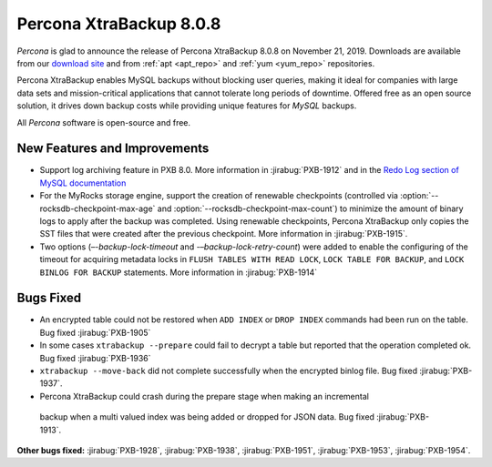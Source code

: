 .. _rn.8-0-8:

================================================================================
Percona XtraBackup 8.0.8
================================================================================

*Percona* is glad to announce the release of Percona XtraBackup 8.0.8 on November 21, 2019.
Downloads are available from our `download site
<https://www.percona.com/downloads/Percona-XtraBackup-LATEST/>`_ and from
:ref:`apt <apt_repo>` and :ref:`yum <yum_repo>` repositories.

Percona XtraBackup enables MySQL backups without blocking user queries, making it ideal
for companies with large data sets and mission-critical applications that cannot
tolerate long periods of downtime. Offered free as an open source solution, it
drives down backup costs while providing unique features for *MySQL* backups.

All *Percona* software is open-source and free.

New Features and Improvements
================================================================================

- Support log archiving feature in PXB 8.0. More information in
  :jirabug:`PXB-1912` and in the `Redo Log section of MySQL documentation
  <https://dev.mysql.com/doc/refman/8.0/en/innodb-redo-log.html>`_
- For the MyRocks storage engine, support the creation of renewable checkpoints
  (controlled via :option:`--rocksdb-checkpoint-max-age` and
  :option:`--rocksdb-checkpoint-max-count`) to minimize the amount of binary
  logs to apply after the backup was completed. Using renewable checkpoints,
  Percona XtraBackup only copies the SST files that were created after the previous
  checkpoint. More information in :jirabug:`PXB-1915`.
- Two options (`–-backup-lock-timeout` and `-–backup-lock-retry-count`) were
  added to enable the configuring of the timeout for acquiring metadata locks in
  ``FLUSH TABLES WITH READ LOCK``, ``LOCK TABLE FOR BACKUP``, and ``LOCK BINLOG
  FOR BACKUP`` statements. More information in :jirabug:`PXB-1914`

Bugs Fixed
================================================================================

- An encrypted table could not be restored when ``ADD INDEX`` or ``DROP INDEX``
  commands had been run on the table. Bug fixed :jirabug:`PXB-1905`
- In some cases ``xtrabackup --prepare`` could fail to decrypt a table but
  reported that the operation completed ok. Bug fixed :jirabug:`PXB-1936`
- ``xtrabackup --move-back`` did not complete successfully when the encrypted
  binlog file. Bug fixed :jirabug:`PXB-1937`.
-  Percona XtraBackup could crash during the prepare stage when making an incremental
  backup when a multi valued index was being added or dropped for JSON
  data. Bug fixed :jirabug:`PXB-1913`.

**Other bugs fixed:**
:jirabug:`PXB-1928`,
:jirabug:`PXB-1938`,
:jirabug:`PXB-1951`,
:jirabug:`PXB-1953`,
:jirabug:`PXB-1954`.


